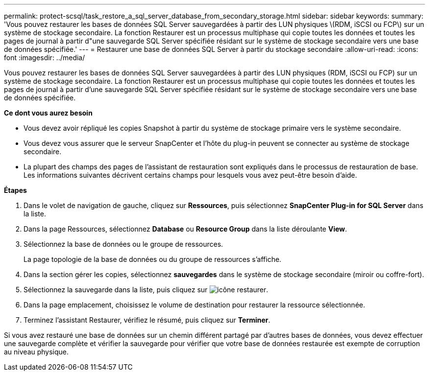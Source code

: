 ---
permalink: protect-scsql/task_restore_a_sql_server_database_from_secondary_storage.html 
sidebar: sidebar 
keywords:  
summary: 'Vous pouvez restaurer les bases de données SQL Server sauvegardées à partir des LUN physiques \(RDM, iSCSI ou FCP\) sur un système de stockage secondaire. La fonction Restaurer est un processus multiphase qui copie toutes les données et toutes les pages de journal à partir d"une sauvegarde SQL Server spécifiée résidant sur le système de stockage secondaire vers une base de données spécifiée.' 
---
= Restaurer une base de données SQL Server à partir du stockage secondaire
:allow-uri-read: 
:icons: font
:imagesdir: ../media/


[role="lead"]
Vous pouvez restaurer les bases de données SQL Server sauvegardées à partir des LUN physiques (RDM, iSCSI ou FCP) sur un système de stockage secondaire. La fonction Restaurer est un processus multiphase qui copie toutes les données et toutes les pages de journal à partir d'une sauvegarde SQL Server spécifiée résidant sur le système de stockage secondaire vers une base de données spécifiée.

*Ce dont vous aurez besoin*

* Vous devez avoir répliqué les copies Snapshot à partir du système de stockage primaire vers le système secondaire.
* Vous devez vous assurer que le serveur SnapCenter et l'hôte du plug-in peuvent se connecter au système de stockage secondaire.
* La plupart des champs des pages de l'assistant de restauration sont expliqués dans le processus de restauration de base. Les informations suivantes décrivent certains champs pour lesquels vous avez peut-être besoin d'aide.


*Étapes*

. Dans le volet de navigation de gauche, cliquez sur *Ressources*, puis sélectionnez *SnapCenter Plug-in for SQL Server* dans la liste.
. Dans la page Ressources, sélectionnez *Database* ou *Resource Group* dans la liste déroulante *View*.
. Sélectionnez la base de données ou le groupe de ressources.
+
La page topologie de la base de données ou du groupe de ressources s'affiche.

. Dans la section gérer les copies, sélectionnez *sauvegardes* dans le système de stockage secondaire (miroir ou coffre-fort).
. Sélectionnez la sauvegarde dans la liste, puis cliquez sur image:../media/restore_icon.gif["icône restaurer"].
. Dans la page emplacement, choisissez le volume de destination pour restaurer la ressource sélectionnée.
. Terminez l'assistant Restaurer, vérifiez le résumé, puis cliquez sur *Terminer*.


Si vous avez restauré une base de données sur un chemin différent partagé par d'autres bases de données, vous devez effectuer une sauvegarde complète et vérifier la sauvegarde pour vérifier que votre base de données restaurée est exempte de corruption au niveau physique.
